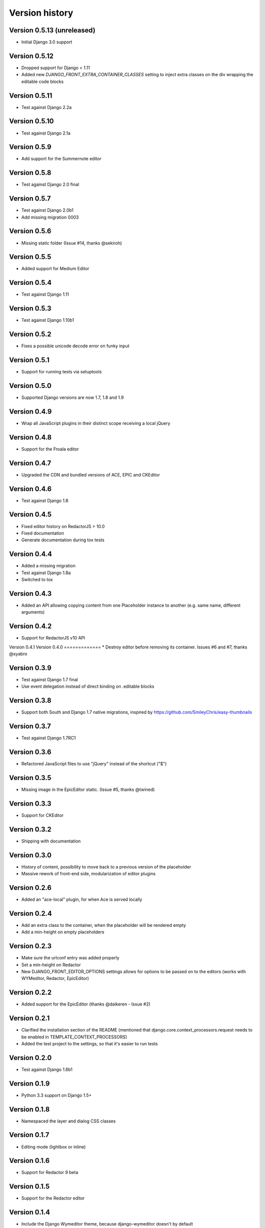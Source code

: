 Version history
###############


Version 0.5.13 (unreleased)
===========================
* Initial Django 3.0 support

Version 0.5.12
==============
* Dropped support for Django < 1.11
* Added new `DJANGO_FRONT_EXTRA_CONTAINER_CLASSES` setting to inject extra classes on the div wrapping the editable code blocks

Version 0.5.11
==============
* Test against Django 2.2a

Version 0.5.10
==============
* Test against Django 2.1a

Version 0.5.9
=============
* Add support for the Summernote editor

Version 0.5.8
=============
* Test against Django 2.0 final

Version 0.5.7
=============
* Test against Django 2.0b1
* Add missing migration 0003

Version 0.5.6
=============
* Missing static folder (Issue #14, thanks @sekiroh)

Version 0.5.5
=============
* Added support for Medium Editor

Version 0.5.4
=============
* Test against Django 1.11

Version 0.5.3
=============
* Test against Django 1.10b1

Version 0.5.2
=============
* Fixes a possible unicode decode error on funky input

Version 0.5.1
=============
* Support for running tests via setuptools

Version 0.5.0
=============
* Supported Django versions are now 1.7, 1.8 and 1.9

Version 0.4.9
=============
* Wrap all JavaScript plugins in their distinct scope receiving a local jQuery

Version 0.4.8
=============
* Support for the Froala editor

Version 0.4.7
=============
* Upgraded the CDN and bundled versions of ACE, EPIC and CKEditor


Version 0.4.6
=============
* Test against Django 1.8

Version 0.4.5
=============
* Fixed editor history on RedactorJS > 10.0
* Fixed documentation
* Generate documentation during tox tests

Version 0.4.4
=============
* Added a missing migration
* Test against Django 1.8a
* Switched to tox

Version 0.4.3
=============
* Added an API allowing copying content from one Placeholder instance to another (e.g. same name, different arguments)

Version 0.4.2
=============
* Support for RedactorJS v10 API

Version 0.4.1
Version 0.4.0
=============
* Destroy editor before removing its container. Issues #6 and #7, thanks @syabro

Version 0.3.9
=============
* Test against Django 1.7 final
* Use event delegation instead of direct binding on .editable blocks

Version 0.3.8
=============
* Support both South and Django 1.7 native migrations, inspired by https://github.com/SmileyChris/easy-thumbnails

Version 0.3.7
=============
* Test against Django 1.7RC1

Version 0.3.6
=============
* Refactored JavaScript files to use "jQuery" instead of the shortcut ("$")

Version 0.3.5
=============
* Missing image in the EpicEditor static. (Issue #5, thanks @twined)

Version 0.3.3
=============
* Support for CKEditor

Version 0.3.2
=============
* Shipping with documentation

Version 0.3.0
=============
* History of content, possibility to move back to a previous version of the placeholder
* Massive rework of front-end side, modularization of editor plugins

Version 0.2.6
=============
* Added an "ace-local" plugin, for when Ace is served locally

Version 0.2.4
=============
* Add an extra class to the container, when the placeholder will be rendered empty
* Add a min-height on empty placeholders

Version 0.2.3
=============
* Make sure the urlconf entry was added properly
* Set a min-height on Redactor
* New DJANGO_FRONT_EDITOR_OPTIONS settings allows for options to be passed on to the editors (works with WYMeditor, Redactor, EpicEditor)

Version 0.2.2
=============
* Added support for the EpicEditor (thanks @daikeren - Issue #2)

Version 0.2.1
=============
* Clarified the installation section of the README (mentioned that django.core.context_processors.request needs to be enabled in TEMPLATE_CONTEXT_PROCESSORS)
* Added the test project to the settings, so that it's easier to run tests

Version 0.2.0
=============
* Test against Django 1.6b1

Version 0.1.9
=============
* Python 3.3 support on Django 1.5+

Version 0.1.8
=============
* Namespaced the layer and dialog CSS classes

Version 0.1.7
=============
* Editing mode (lightbox or inline)

Version 0.1.6
=============
* Support for Redactor 9 beta

Version 0.1.5
=============
* Support for the Redactor editor

Version 0.1.4
=============
* Include the Django Wymeditor theme, because django-wymeditor doesn't by default
* Push the STATIC_URL to the JavaScript context so that we don't have to assume it's /static/

Version 0.1.3
=============
* Basic test cases

Version 0.1.2
=============
* Support for WYMeditor (see note in README about installing django-wymeditor)

Version 0.1.1
=============
* Settings (permissions)
* Cleanups

Version 0.1.0
=============
* First release
